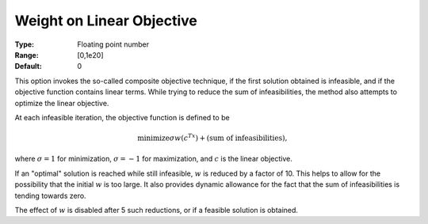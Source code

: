 

.. _option-MINOS-weight_on_linear_objective:


Weight on Linear Objective
==========================



:Type:	Floating point number	
:Range:	[0,1e20]
:Default:	0	



This option invokes the so-called composite objective technique, if the first solution obtained is infeasible, and if the objective
function contains linear terms. While trying to reduce the sum of infeasibilities, the method also attempts to optimize the linear objective.


At each infeasible iteration, the objective function is defined to be 


.. math::

    \text{minimize} \sigma w(c^Tx) + \text{(sum of infeasibilities)},



where :math:`\sigma = 1` for minimization, :math:`\sigma = -1` for maximization, and :math:`c` is the linear objective.


If an "optimal" solution is reached while still infeasible, :math:`w` is reduced by a factor of 10. This helps to allow for the possibility
that the initial :math:`w` is too large. It also provides dynamic allowance for the fact that the sum of infeasibilities is tending towards zero.


The effect of :math:`w` is disabled after 5 such reductions, or if a feasible solution is obtained. 



